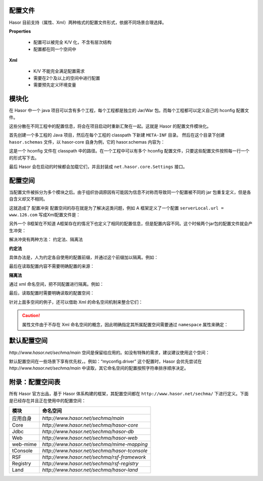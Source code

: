 配置文件
------------------------------------
Hasor 目前支持（属性、Xml）两种格式的配置文件形式，依据不同场景合理选择。

**Properties**

 - 配置可以被完全 K/V 化，不含有层次结构
 - 配置都在同一个空间中

.. code-block:: text
    :linenos:

    key1 = value1
    key2 = value2
    ...

**Xml**

 - K/V 不能完全满足配置需求
 - 需要在2个及以上的空间中进行配置
 - 需要预先定义环境变量

.. code-block:: xml
    :linenos:

    <?xml version="1.0" encoding="UTF-8"?>
    <config xmlns="http://www.hasor.net/sechma/main">
      ...
    </config>


模块化
------------------------------------
在 Hasor 中一个 java 项目可以含有多个工程，每个工程都是独立的 Jar/War 包。而每个工程都可以定义自己的 hconfig 配置文件。

.. image:: ../_static/CC2_8633_6D5C_MK4L.png

这些分散在不同工程中的配置信息，将会在项目启动时重新汇聚在一起。这就是 Hasor 的配置文件模块化。

首先创建一个多工程的 Java 项目，然后在每个工程的 classpath 下新建 ``META-INF`` 目录。
然后在这个目录下创建 ``hasor.schemas`` 文件，以 hasor-core 自身为例，它的 hasor.schemas 内容为：

.. code-block:: text
    :linenos:

    /META-INF/hasor-framework/core-hconfig.xml

这是一个 hconfig 文件在 classpath 中的路径。在一个工程中可以有多个 hconfig 配置文件，只要这些配置文件按照每一行一个的形式写下去。

最后 Hasor 会在启动的时候都会加载它们，并且封装成 ``net.hasor.core.Settings`` 接口。


配置空间
------------------------------------
当配置文件被拆分为多个模块之后。由于组织协调原因有可能因为信息不对称而导致同一个配置被不同的 jar 包重复定义，但是各自含义却又不相同。

这就造成了 ``配置冲突`` 配置空间的存在就是为了解决这类问题，例如 A 框架定义了一个配置 ``serverLocal.url = www.126.com`` 写成Xml配置文件是：

.. code-block:: xml
    :linenos:

    <?xml version="1.0" encoding="UTF-8"?>
    <config xmlns="http://www.hasor.net/sechma/main">
        <serverLocal url="www.126.com" />
    </config>


另外一个 B框架在不知道 A框架存在的情况下也定义了相同的配置信息，但是配置内容不同。这个时候两个jar包的配置文件就会产生冲突：

.. code-block:: xml
    :linenos:

    <?xml version="1.0" encoding="UTF-8"?>
    <config xmlns="http://www.hasor.net/sechma/main">
        <serverLocal url="www.souhu.com" />
    </config>


解决冲突有两种方法： ``约定法``、``隔离法``

**约定法**

具体办法是，人为约定各自使用的配置前缀，并通过这个前缀加以隔离。例如：

.. code-block:: xml
    :linenos:

    <?xml version="1.0" encoding="UTF-8"?>
    <config xmlns="http://www.hasor.net/sechma/main">
        <mod1_serverLocal url="www.126.com" />  <!-- 强制加 mod1 前缀 -->
    </config>

    <?xml version="1.0" encoding="UTF-8"?>
    <config xmlns="http://www.hasor.net/sechma/main">
        <mod2_serverLocal url="www.souhu.com" /><!-- 强制加 mod2 前缀 -->
    </config>


最后在读取配置内容不需要明确配置的来源：

.. code-block:: xml
    :linenos:

    AppContext appContext = Hasor.create().build();
    Settings settings = appContext.getInstance(Settings.class);

    String url1 = settings.getString("mod1_serverLocal.url")
    String url2 = settings.getString("mod2_serverLocal.url")


**隔离法**

通过 xml 命名空间，把不同配置进行隔离。例如：

.. code-block:: xml
    :linenos:

    <?xml version="1.0" encoding="UTF-8"?>
    <config xmlns="http://mode1.myProject.net"><!-- Xml 命名空间隔离 -->
        <serverLocal url="www.126.com" />
    </config>

    <?xml version="1.0" encoding="UTF-8"?>
    <config xmlns="http://mode2.myProject.net"><!-- Xml 命名空间隔离 -->
        <serverLocal url="www.souhu.com" />
    </config>


最后，读取配置时需要明确读取的配置空间：

.. code-block:: xml
    :linenos:

    AppContext appContext = Hasor.create().build();
    Settings settings = appContext.getInstance(Settings.class);
    String url1 = settings.getSettings("http://mode1.myProject.net").getString("serverLocal.url");
    String url2 = settings.getSettings("http://mode2.myProject.net").getString("serverLocal.url");


针对上面多空间的例子，还可以借助 Xml 的命名空间机制来整合它们：

.. code-block:: xml
    :linenos:

    <?xml version="1.0" encoding="UTF-8"?>
    <config xmlns:mod1="http://mode1.myProject.net"
            xmlns:mod2="http://mode2.myProject.net"
            xmlns="http://www.hasor.net/sechma/main">
      <!-- mode1.myProject.net 配置 -->
      <mod1:config>
          <mod1:serverLocal mod1:url="www.126.com" />
      </mod1:config>
      <!-- http://mode2.myProject.net 配置 -->
      <mod2:config>
          <mod2:serverLocal mod2:url="www.souhu.com" />
      </mod2:config>
    </config>

.. CAUTION::
    属性文件由于不存在 Xml 命名空间的概念，因此明确指定其所属配置空间需要通过 ``namespace`` 属性来确定：

.. code-block:: text
    :linenos:

    namespace = http://mode2.myProject.net
    key1 = value1
    key2 = value2
    ...


默认配置空间
------------------------------------
`http://www.hasor.net/sechma/main` 空间是保留给应用的。如没有特殊的需求，建议建议使用这个空间：

.. code-block:: xml
    :linenos:

    <?xml version="1.0" encoding="UTF-8"?>
    <config xmlns="http://www.hasor.net/sechma/main">
        ...
    </config>


默认配置空间在一些场景下享有优先权，。例如：“myconfig.driver” 这个配置时，Hasor 会优先尝试在 `http://www.hasor.net/sechma/main` 中读取，其它命名空间的配置按照字符串排序顺序决定。

附录：配置空间表
------------------------------------
所有 Hasor 官方出品，基于 Hasor 体系构建的框架，其配置空间都在 ``http://www.hasor.net/sechma/`` 下进行定义。下面是已经存在并且正在使用中的配置空间：

+-------------+-------------------------------------------------+
| 模块        | 命名空间                                        |
+=============+=================================================+
| 应用自身    | `http://www.hasor.net/sechma/main`              |
+-------------+-------------------------------------------------+
| Core        | `http://www.hasor.net/sechma/hasor-core`        |
+-------------+-------------------------------------------------+
| Jdbc        | `http://www.hasor.net/sechma/hasor-db`          |
+-------------+-------------------------------------------------+
| Web         | `http://www.hasor.net/sechma/hasor-web`         |
+-------------+-------------------------------------------------+
| web-mime    | `http://www.hasor.net/sechma/mime-mapping`      |
+-------------+-------------------------------------------------+
| tConsole    | `http://www.hasor.net/sechma/hasor-tconsole`    |
+-------------+-------------------------------------------------+
| RSF         | `http://www.hasor.net/sechma/rsf-framework`     |
+-------------+-------------------------------------------------+
| Registry    | `http://www.hasor.net/sechma/rsf-registry`      |
+-------------+-------------------------------------------------+
| Land        | `http://www.hasor.net/sechma/hasor-land`        |
+-------------+-------------------------------------------------+


